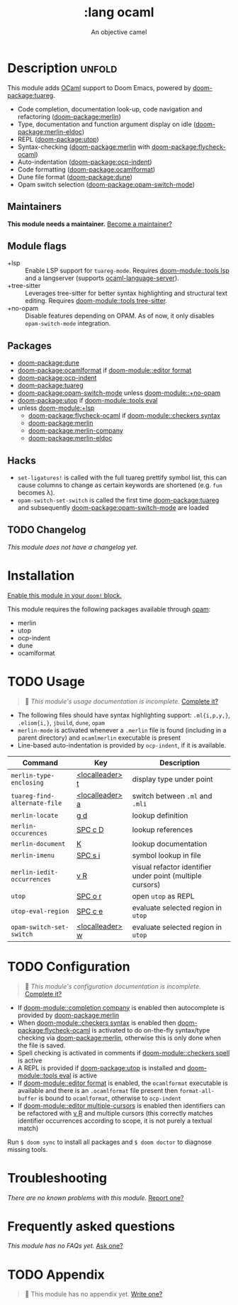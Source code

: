 #+title:    :lang ocaml
#+subtitle: An objective camel
#+created:  June 27, 2017
#+since:    2.0.4 (#128)

* Description :unfold:
This module adds [[https://ocaml.org/][OCaml]] support to Doom Emacs, powered by [[doom-package:tuareg]].

- Code completion, documentation look-up, code navigation and refactoring
  ([[doom-package:merlin]])
- Type, documentation and function argument display on idle ([[doom-package:merlin-eldoc]])
- REPL ([[doom-package:utop]])
- Syntax-checking ([[doom-package:merlin]] with [[doom-package:flycheck-ocaml]])
- Auto-indentation ([[doom-package:ocp-indent]])
- Code formatting ([[doom-package:ocamlformat]])
- Dune file format ([[doom-package:dune]])
- Opam switch selection ([[doom-package:opam-switch-mode]])

** Maintainers
*This module needs a maintainer.* [[doom-contrib-maintainer:][Become a maintainer?]]

** Module flags
- +lsp ::
  Enable LSP support for ~tuareg-mode~. Requires [[doom-module::tools lsp]] and a langserver
  (supports [[https://github.com/freebroccolo/ocaml-language-server][ocaml-language-server]]).
- +tree-sitter ::
  Leverages tree-sitter for better syntax highlighting and structural text
  editing. Requires [[doom-module::tools tree-sitter]].
- +no-opam ::
  Disable features depending on OPAM. As of now, it only disables ~opam-switch-mode~ integration.

** Packages
- [[doom-package:dune]]
- [[doom-package:ocamlformat]] if [[doom-module::editor format]]
- [[doom-package:ocp-indent]]
- [[doom-package:tuareg]]
- [[doom-package:opam-switch-mode]] unless [[doom-module::+no-opam]]
- [[doom-package:utop]] if [[doom-module::tools eval]]
- unless [[doom-module:+lsp]]
  - [[doom-package:flycheck-ocaml]] if [[doom-module::checkers syntax]]
  - [[doom-package:merlin]]
  - [[doom-package:merlin-company]]
  - [[doom-package:merlin-eldoc]]

** Hacks
- ~set-ligatures!~ is called with the full tuareg prettify symbol list, this can
  cause columns to change as certain keywords are shortened (e.g. =fun= becomes
  \lambda).
- ~opam-switch-set-switch~ is called the first time [[doom-package:tuareg]] and subsequently [[doom-package:opam-switch-mode]] are loaded

** TODO Changelog
# This section will be machine generated. Don't edit it by hand.
/This module does not have a changelog yet./

* Installation
[[id:01cffea4-3329-45e2-a892-95a384ab2338][Enable this module in your ~doom!~ block.]]

This module requires the following packages available through [[http://opam.ocaml.org/][opam]]:
- merlin
- utop
- ocp-indent
- dune
- ocamlformat

* TODO Usage
#+begin_quote
 󱌣 /This module's usage documentation is incomplete./ [[doom-contrib-module:][Complete it?]]
#+end_quote

- The following files should have syntax highlighting support: ~.ml{i,p,y,}~,
  ~.eliom{i,}~, ~jbuild~, ~dune~, ~opam~
- ~merlin-mode~ is activated whenever a =.merlin= file is found (including in a
  parent directory) and =ocamlmerlin= executable is present
- Line-based auto-indentation is provided by =ocp-indent=, if it is available.

| Command                      | Key             | Description                                               |
|------------------------------+-----------------+-----------------------------------------------------------|
| ~merlin-type-enclosing~      | [[kbd:][<localleader> t]] | display type under point                                  |
| ~tuareg-find-alternate-file~ | [[kbd:][<localleader> a]] | switch between =.ml= and =.mli=                           |
| ~merlin-locate~              | [[kbd:][g d]]             | lookup definition                                         |
| ~merlin-occurences~          | [[kbd:][SPC c D]]         | lookup references                                         |
| ~merlin-document~            | [[kbd:][K]]               | lookup documentation                                      |
| ~merlin-imenu~               | [[kbd:][SPC s i]]         | symbol lookup in file                                     |
| ~merlin-iedit-occurrences~   | [[kbd:][v R]]             | visual refactor identifier under point (multiple cursors) |
| ~utop~                       | [[kbd:][SPC o r]]         | open =utop= as REPL                                       |
| ~utop-eval-region~           | [[kbd:][SPC c e]]         | evaluate selected region in =utop=                        |
| ~opam-switch-set-switch~     | [[kbd:][<localleader> w]] | evaluate selected region in =utop=                        |

* TODO Configuration
#+begin_quote
 󱌣 /This module's configuration documentation is incomplete./ [[doom-contrib-module:][Complete it?]]
#+end_quote

- If [[doom-module::completion company]] is enabled then autocomplete is provided by [[doom-package:merlin]]
- When [[doom-module::checkers syntax]] is enabled then [[doom-package:flycheck-ocaml]] is activated to do
  on-the-fly syntax/type checking via [[doom-package:merlin]], otherwise this is only done when
  the file is saved.
- Spell checking is activated in comments if [[doom-module::checkers spell]] is active
- A REPL is provided if [[doom-package:utop]] is installed and [[doom-module::tools eval]] is active
- If [[doom-module::editor format]] is enabled, the =ocamlformat= executable is available and
  there is an =.ocamlformat= file present then ~format-all-buffer~ is bound to
  =ocamlformat=, otherwise to =ocp-indent=
- If [[doom-module::editor multiple-cursors]] is enabled then identifiers can be refactored with
  [[kbd:][v R]] and multiple cursors (this correctly matches identifier occurrences
  according to scope, it is not purely a textual match)

Run ~$ doom sync~ to install all packages and ~$ doom doctor~ to diagnose
missing tools.

* Troubleshooting
/There are no known problems with this module./ [[doom-report:][Report one?]]

* Frequently asked questions
/This module has no FAQs yet./ [[doom-suggest-faq:][Ask one?]]

* TODO Appendix
#+begin_quote
 󱌣 This module has no appendix yet. [[doom-contrib-module:][Write one?]]
#+end_quote
